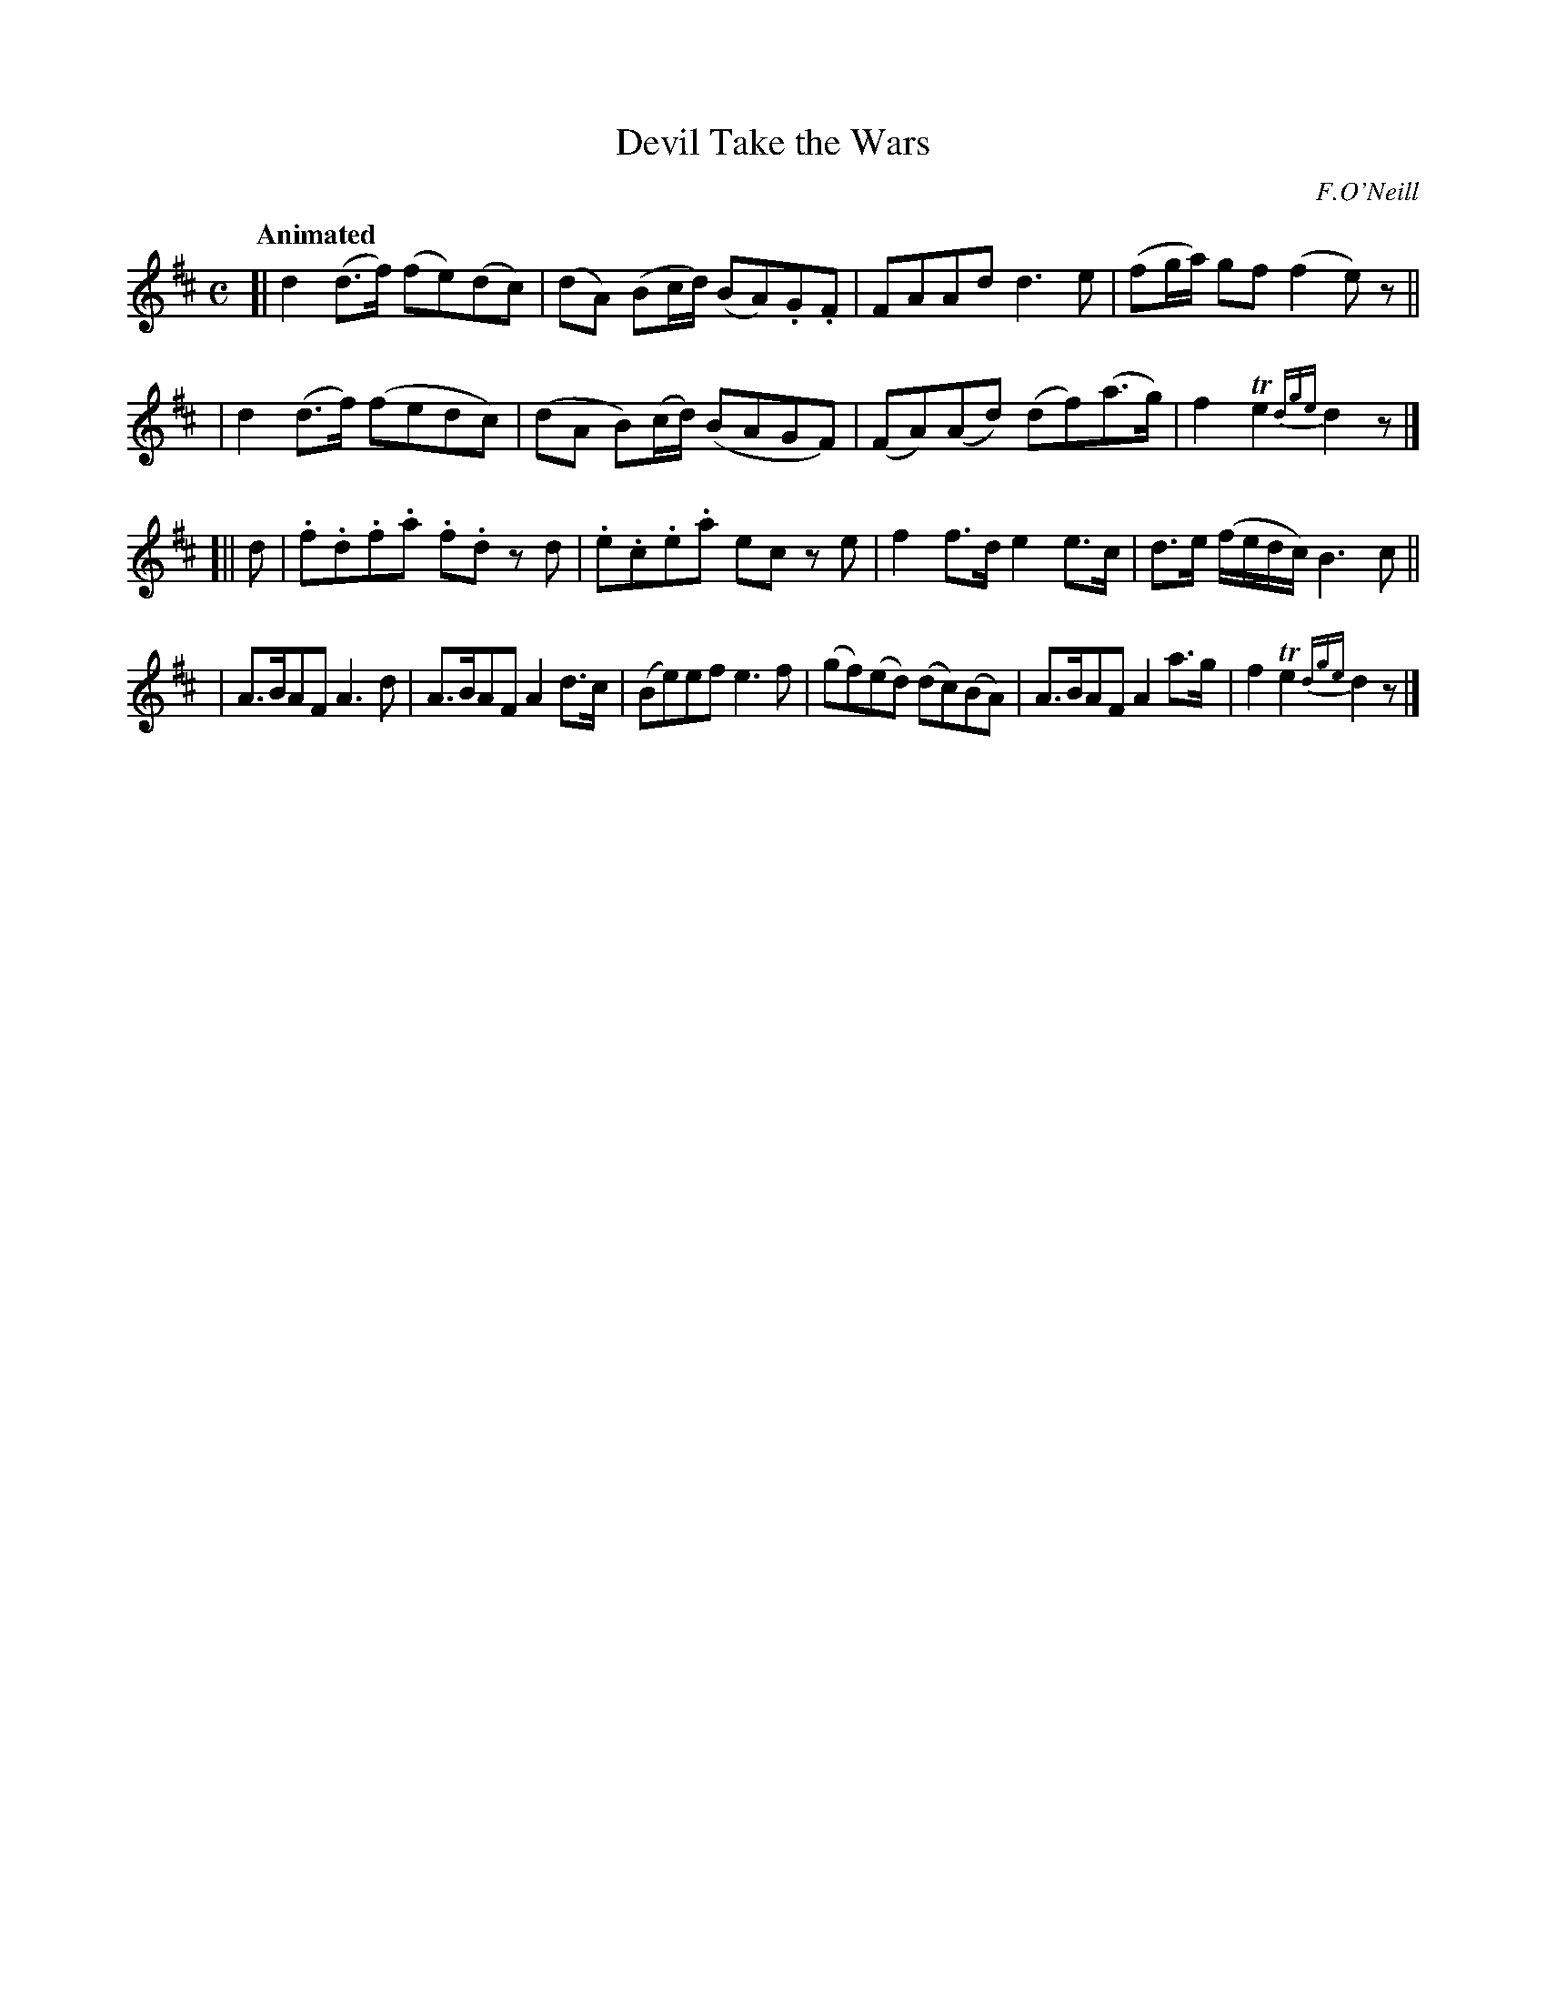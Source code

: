 X: 543
T: Devil Take the Wars
R: march, reel, air
%S: s:4 b:18(4+4+4+6)
B: O'Neill's 1850 #543
O: F.O'Neill
Z: Dave Wooldridge
N: line wrapping fixed [jc]
Q: "Animated"
M: C
L: 1/8
K: D
[| d2 (d>f) (fe)(dc) | (dA) (Bc/d/) (BA).G.F | FAAd d3 e | (fg/a/) gf (f2 e)z ||
|  d2 (d>f) (fedc)   | (dA B)(c/d/) (BAGF) | (FA)(Ad) (df)(a>g) | f2 Te2 {dge}d2z |]
[|| d | .f.d.f.a .f.d z d | .e.c.e.a ec z e | f2 f>d e2 e>c | d>e (f/e/d/c/) B3c ||
| A>BAF A3 d | A>BAF A2 d>c | (Be)ef e3 f | (gf)(ed) (dc)(BA) | A>BAF A2 a>g | f2 Te2 {dge}d2z |]
